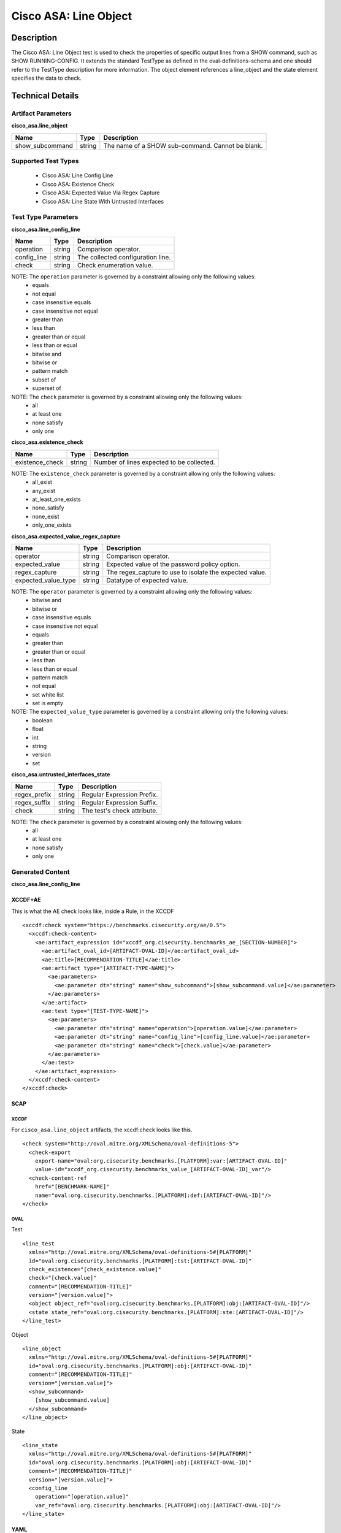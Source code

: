 Cisco ASA: Line Object
=====================

Description
-----------

The Cisco ASA: Line Object test is used to check the properties of specific
output lines from a SHOW command, such as SHOW RUNNING-CONFIG. It
extends the standard TestType as defined in the oval-definitions-schema
and one should refer to the TestType description for more information.
The object element references a line_object and the state element specifies the data to check.

Technical Details
-----------------

Artifact Parameters
~~~~~~~~~~~~~~~~~~~

**cisco_asa.line_object**

=============== ====== =======================================================
Name            Type   Description
=============== ====== =======================================================
show_subcommand string The name of a SHOW sub-command. Cannot be blank.
=============== ====== =======================================================

Supported Test Types
~~~~~~~~~~~~~~~~~~~~

  - Cisco ASA: Line Config Line
  - Cisco ASA: Existence Check
  - Cisco ASA: Expected Value Via Regex Capture
  - Cisco ASA: Line State With Untrusted Interfaces

Test Type Parameters
~~~~~~~~~~~~~~~~~~~~

**cisco_asa.line_config_line**

=========== ====== =================================
Name        Type   Description
=========== ====== =================================
operation   string Comparison operator.
config_line string The collected configuration line.
check       string Check enumeration value.
=========== ====== =================================

NOTE: The ``operation`` parameter is governed by a constraint allowing only the following values:
  - equals
  - not equal
  - case insensitive equals
  - case insensitive not equal
  - greater than
  - less than
  - greater than or equal
  - less than or equal
  - bitwise and
  - bitwise or
  - pattern match
  - subset of
  - superset of

NOTE: The ``check`` parameter is governed by a constraint allowing only the following values:
  - all
  - at least one
  - none satisfy
  - only one

**cisco_asa.existence_check**

=============== ====== =========================================
Name            Type   Description
=============== ====== =========================================
existence_check string Number of lines expected to be collected.
=============== ====== =========================================

NOTE: The ``existence_check`` parameter is governed by a constraint allowing only the following values:
  - all_exist
  - any_exist
  - at_least_one_exists
  - none_satisfy
  - none_exist
  - only_one_exists

**cisco_asa.expected_value_regex_capture**

+------------------------+---------+-----------------------------------------+
| Name                   | Type    | Description                             |
+========================+=========+=========================================+
| operator               | string  | Comparison operator.                    |
+------------------------+---------+-----------------------------------------+
| expected_value         | string  | Expected value of the password policy   |
|                        |         | option.                                 |
+------------------------+---------+-----------------------------------------+
| regex_capture          | string  | The regex_capture to use to isolate the |
|                        |         | expected value.                         |
+------------------------+---------+-----------------------------------------+
| expected_value_type    | string  | Datatype of expected value.             |
+------------------------+---------+-----------------------------------------+

NOTE: The ``operator`` parameter is governed by a constraint allowing only the following values:
  - bitwise and
  - bitwise or
  - case insensitive equals
  - case insensitive not equal
  - equals
  - greater than
  - greater than or equal
  - less than
  - less than or equal
  - pattern match
  - not equal
  - set white list
  - set is empty

NOTE: The ``expected_value_type`` parameter is governed by a constraint allowing only the following values:
	- boolean
	- float
	- int
	- string
	- version
	- set  

**cisco_asa.untrusted_interfaces_state**

============ ====== ===========================
Name         Type   Description
============ ====== ===========================
regex_prefix string Regular Expression Prefix.
regex_suffix string Regular Expression Suffix.
check        string The test's check attribute.
============ ====== ===========================

NOTE: The ``check`` parameter is governed by a constraint allowing only the following values:
  - all
  - at least one
  - none satisfy
  - only one

Generated Content
~~~~~~~~~~~~~~~~~

**cisco_asa.line_config_line**

XCCDF+AE
^^^^^^^^

This is what the AE check looks like, inside a Rule, in the XCCDF

::

  <xccdf:check system="https://benchmarks.cisecurity.org/ae/0.5">
    <xccdf:check-content>
      <ae:artifact_expression id="xccdf_org.cisecurity.benchmarks_ae_[SECTION-NUMBER]">
        <ae:artifact_oval_id>[ARTIFACT-OVAL-ID]</ae:artifact_oval_id>
        <ae:title>[RECOMMENDATION-TITLE]</ae:title>
        <ae:artifact type="[ARTIFACT-TYPE-NAME]">
          <ae:parameters>
            <ae:parameter dt="string" name="show_subcommand">[show_subcommand.value]</ae:parameter>
          </ae:parameters>
        </ae:artifact>
        <ae:test type="[TEST-TYPE-NAME]">
          <ae:parameters>
            <ae:parameter dt="string" name="operation">[operation.value]</ae:parameter>
            <ae:parameter dt="string" name="config_line">[config_line.value]</ae:parameter>
            <ae:parameter dt="string" name="check">[check.value]</ae:parameter>
          </ae:parameters>
        </ae:test>
      </ae:artifact_expression>
    </xccdf:check-content>
  </xccdf:check>

SCAP
^^^^

XCCDF
'''''

For ``cisco_asa.line_object`` artifacts, the xccdf:check looks like this.

::

  <check system="http://oval.mitre.org/XMLSchema/oval-definitions-5">
    <check-export 
      export-name="oval:org.cisecurity.benchmarks.[PLATFORM]:var:[ARTIFACT-OVAL-ID]" 
      value-id="xccdf_org.cisecurity.benchmarks_value_[ARTIFACT-OVAL-ID]_var"/>
    <check-content-ref 
      href="[BENCHMARK-NAME]" 
      name="oval:org.cisecurity.benchmarks.[PLATFORM]:def:[ARTIFACT-OVAL-ID]"/>
  </check>

OVAL
''''

Test

::

  <line_test
    xmlns="http://oval.mitre.org/XMLSchema/oval-definitions-5#[PLATFORM]"
    id="oval:org.cisecurity.benchmarks.[PLATFORM]:tst:[ARTIFACT-OVAL-ID]"
    check_existence="[check_existence.value]"
    check="[check.value]"
    comment="[RECOMMENDATION-TITLE]"
    version="[version.value]">
    <object object_ref="oval:org.cisecurity.benchmarks.[PLATFORM]:obj:[ARTIFACT-OVAL-ID]"/>
    <state state_ref="oval:org.cisecurity.benchmarks.[PLATFORM]:ste:[ARTIFACT-OVAL-ID]"/>
  </line_test>

Object

::

  <line_object
    xmlns="http://oval.mitre.org/XMLSchema/oval-definitions-5#[PLATFORM]"
    id="oval:org.cisecurity.benchmarks.[PLATFORM]:obj:[ARTIFACT-OVAL-ID]"
    comment="[RECOMMENDATION-TITLE]"
    version="[version.value]">
    <show_subcommand>
      [show_subcommand.value]
    </show_subcommand>
  </line_object>

State

::

  <line_state
    xmlns="http://oval.mitre.org/XMLSchema/oval-definitions-5#[PLATFORM]"
    id="oval:org.cisecurity.benchmarks.[PLATFORM]:obj:[ARTIFACT-OVAL-ID]"
    comment="[RECOMMENDATION-TITLE]"
    version="[version.value]">
    <config_line 
      operation="[operation.value]"
      var_ref="oval:org.cisecurity.benchmarks.[PLATFORM]:obj:[ARTIFACT-OVAL-ID]"/>
  </line_state>

YAML
^^^^

::

  artifact-expression:
    artifact-unique-id: "[ARTIFACT-OVAL-ID]"
    artifact-title: "[RECOMMENDATION-TITLE]"
    artifact:
      type: "[ARTIFACT-TYPE-NAME]"
      parameters:
        - parameter:
            name: "show_subcommand"
            dt: "string"
            value: "[show_subcommand.value]"
    test:
      type: "[TEST-TYPE-NAME]"
      parameters:
        - parameter:
            name: "operation"
            dt: "string"
            value: "[operation.value]"
        - parameter:
            name: "config_line"
            dt: "string"
            value: "[config_line.value]"
        - parameter:
            name: "check"
            dt: "string"
            value: "[check_line.value]"

JSON
^^^^

::

  {
    "artifact-expression": {
      "artifact-unique-id": "[ARTIFACT-OVAL-ID]",
      "artifact-title": "[RECOMMENDATION-TITLE]",
      "artifact": {
        "type": "[ARTIFACT-TYPE-NAME]",
        "parameters": [
          {
            "parameter": {
              "name": "show_subcommand",
              "type": "string",
              "value": "[show_subcommand.value]"
            }
          }
        ]
      },
      "test": {
        "type": "[TEST-TYPE-NAME]",
        "parameters": [
          {
            "parameter": {
              "name": "operation",
              "type": "string",
              "value": "[operation.value]"
            }
          },
          {
            "parameter": {
              "name": "config_line",
              "type": "string",
              "value": "[config_line.value]"
            }
          },
          {
            "parameter": {
              "name": "check",
              "type": "string",
              "value": "[check_line.value]"
            }
          }
        ]
      }
    }
  }